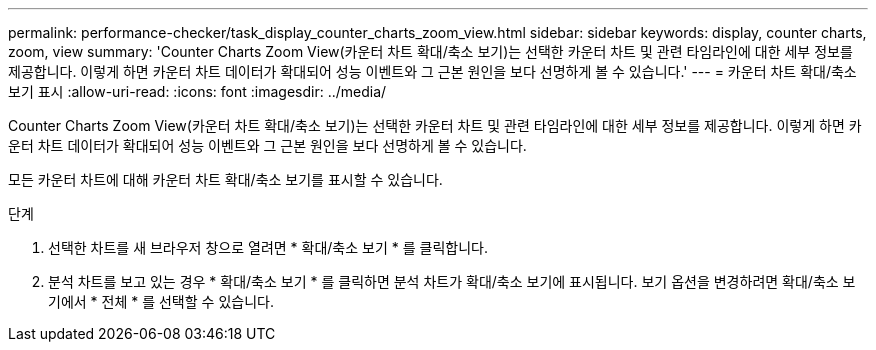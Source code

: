 ---
permalink: performance-checker/task_display_counter_charts_zoom_view.html 
sidebar: sidebar 
keywords: display, counter charts, zoom, view 
summary: 'Counter Charts Zoom View(카운터 차트 확대/축소 보기)는 선택한 카운터 차트 및 관련 타임라인에 대한 세부 정보를 제공합니다. 이렇게 하면 카운터 차트 데이터가 확대되어 성능 이벤트와 그 근본 원인을 보다 선명하게 볼 수 있습니다.' 
---
= 카운터 차트 확대/축소 보기 표시
:allow-uri-read: 
:icons: font
:imagesdir: ../media/


[role="lead"]
Counter Charts Zoom View(카운터 차트 확대/축소 보기)는 선택한 카운터 차트 및 관련 타임라인에 대한 세부 정보를 제공합니다. 이렇게 하면 카운터 차트 데이터가 확대되어 성능 이벤트와 그 근본 원인을 보다 선명하게 볼 수 있습니다.

모든 카운터 차트에 대해 카운터 차트 확대/축소 보기를 표시할 수 있습니다.

.단계
. 선택한 차트를 새 브라우저 창으로 열려면 * 확대/축소 보기 * 를 클릭합니다.
. 분석 차트를 보고 있는 경우 * 확대/축소 보기 * 를 클릭하면 분석 차트가 확대/축소 보기에 표시됩니다. 보기 옵션을 변경하려면 확대/축소 보기에서 * 전체 * 를 선택할 수 있습니다.

